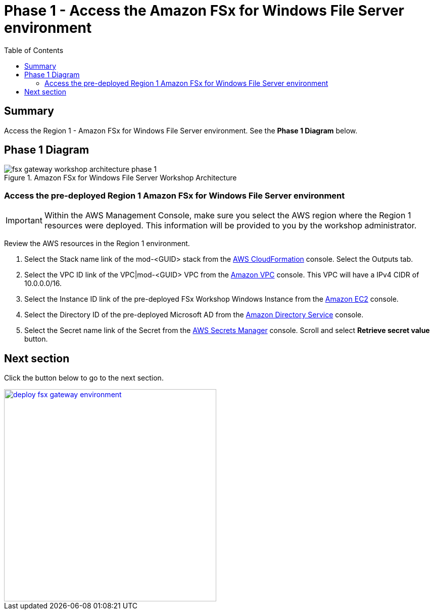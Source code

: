 = Phase 1 - Access the Amazon FSx for Windows File Server environment
:toc:
:icons:
:linkattrs:
:imagesdir: ../resources/images


== Summary

Access the Region 1 - Amazon FSx for Windows File Server environment. See the *Phase 1 Diagram* below.

== Phase 1 Diagram

image::fsx-gateway-workshop-architecture-phase-1.png[title="Amazon FSx for Windows File Server Workshop Architecture", align="center"]

=== Access the pre-deployed Region 1 Amazon FSx for Windows File Server environment

IMPORTANT: Within the AWS Management Console, make sure you select the AWS region where the Region 1 resources were deployed. This information will be provided to you by the workshop administrator.

Review the AWS resources in the Region 1 environment.

. Select the Stack name link of the mod-<GUID> stack from the link:https://console.aws.amazon.com/cloudformation/#stacks[AWS CloudFormation] console. Select the Outputs tab.

. Select the VPC ID link of the VPC|mod-<GUID> VPC from the link:https://console.aws.amazon.com/vpc/#vpcs[Amazon VPC] console. This VPC will have a IPv4 CIDR of 10.0.0.0/16.

. Select the Instance ID link of the pre-deployed FSx Workshop Windows Instance from the link:https://us-west-2.console.aws.amazon.com/ec2/v2/[Amazon EC2] console.

. Select the Directory ID of the pre-deployed Microsoft AD from the link:https://console.aws.amazon.com/directoryservicev2/[Amazon Directory Service] console.

. Select the Secret name link of the Secret from the link:https://console.aws.amazon.com/secretsmanager/#listSecrets[AWS Secrets Manager] console. Scroll and select *Retrieve secret value* button.

== Next section

Click the button below to go to the next section.

image::deploy-fsx-gateway-environment.png[link=../03-deploy-fsx-gateway-as-environment/, align="right",width=420]
